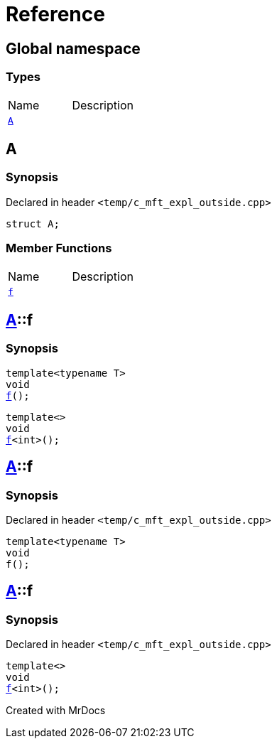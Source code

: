= Reference
:mrdocs:

[#index]

== Global namespace

===  Types
[cols=2,separator=¦]
|===
¦Name ¦Description
¦xref:A.adoc[`A`]  ¦

|===


[#A]

== A



=== Synopsis

Declared in header `<temp/c_mft_expl_outside.cpp>`

[source,cpp,subs="verbatim,macros,-callouts"]
----
struct A;
----

===  Member Functions
[cols=2,separator=¦]
|===
¦Name ¦Description
¦xref:A/f.adoc[`f`]  ¦
|===



:relfileprefix: ../
[#A-f]

== xref:A.adoc[pass:[A]]::f

  

=== Synopsis
  

[source,cpp,subs="verbatim,macros,-callouts"]
----
template<typename T>
void
xref:A/f-0e.adoc[pass:[f]]();
----

[source,cpp,subs="verbatim,macros,-callouts"]
----
template<>
void
xref:A/f-0b.adoc[pass:[f]]<int>();
----
  







:relfileprefix: ../
[#A-f-0e]

== xref:A.adoc[pass:[A]]::f



=== Synopsis

Declared in header `<temp/c_mft_expl_outside.cpp>`

[source,cpp,subs="verbatim,macros,-callouts"]
----
template<typename T>
void
f();
----








:relfileprefix: ../
[#A-f-0b]

== xref:A.adoc[pass:[A]]::f



=== Synopsis

Declared in header `<temp/c_mft_expl_outside.cpp>`

[source,cpp,subs="verbatim,macros,-callouts"]
----
template<>
void
xref:A/f-0e.adoc[pass:[f]]<int>();
----









Created with MrDocs
